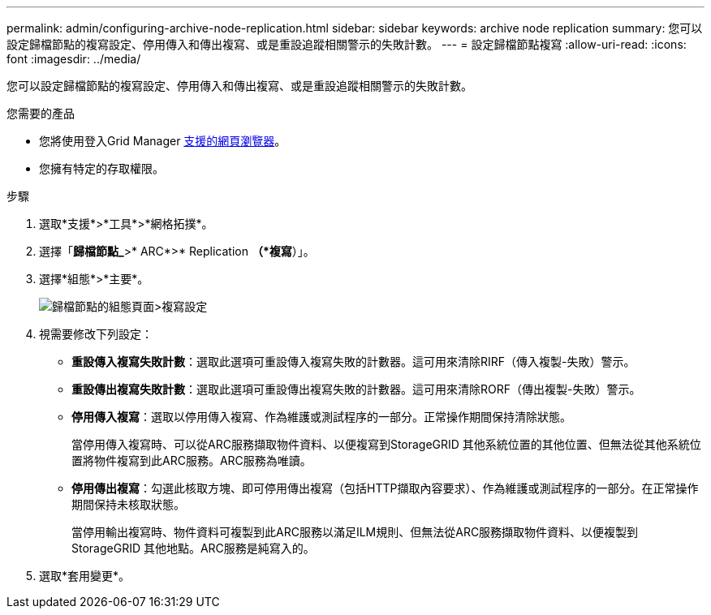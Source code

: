 ---
permalink: admin/configuring-archive-node-replication.html 
sidebar: sidebar 
keywords: archive node replication 
summary: 您可以設定歸檔節點的複寫設定、停用傳入和傳出複寫、或是重設追蹤相關警示的失敗計數。 
---
= 設定歸檔節點複寫
:allow-uri-read: 
:icons: font
:imagesdir: ../media/


[role="lead"]
您可以設定歸檔節點的複寫設定、停用傳入和傳出複寫、或是重設追蹤相關警示的失敗計數。

.您需要的產品
* 您將使用登入Grid Manager xref:../admin/web-browser-requirements.adoc[支援的網頁瀏覽器]。
* 您擁有特定的存取權限。


.步驟
. 選取*支援*>*工具*>*網格拓撲*。
. 選擇「*歸檔節點_*>* ARC*>* Replication *（*複寫*）」。
. 選擇*組態*>*主要*。
+
image::../media/archive_node_replication.gif[歸檔節點的組態頁面>複寫設定]

. 視需要修改下列設定：
+
** *重設傳入複寫失敗計數*：選取此選項可重設傳入複寫失敗的計數器。這可用來清除RIRF（傳入複製-失敗）警示。
** *重設傳出複寫失敗計數*：選取此選項可重設傳出複寫失敗的計數器。這可用來清除RORF（傳出複製-失敗）警示。
** *停用傳入複寫*：選取以停用傳入複寫、作為維護或測試程序的一部分。正常操作期間保持清除狀態。
+
當停用傳入複寫時、可以從ARC服務擷取物件資料、以便複寫到StorageGRID 其他系統位置的其他位置、但無法從其他系統位置將物件複寫到此ARC服務。ARC服務為唯讀。

** *停用傳出複寫*：勾選此核取方塊、即可停用傳出複寫（包括HTTP擷取內容要求）、作為維護或測試程序的一部分。在正常操作期間保持未核取狀態。
+
當停用輸出複寫時、物件資料可複製到此ARC服務以滿足ILM規則、但無法從ARC服務擷取物件資料、以便複製到StorageGRID 其他地點。ARC服務是純寫入的。



. 選取*套用變更*。


